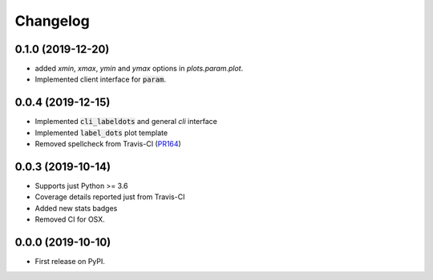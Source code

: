 Changelog
=========

0.1.0 (2019-12-20)
------------------

* added `xmin`, `xmax`, `ymin` and `ymax` options in `plots.param.plot`.
* Implemented client interface for :code:`param`.

0.0.4 (2019-12-15)
------------------

* Implemented :code:`cli_labeldots` and general `cli` interface
* Implemented :code:`label_dots` plot template
* Removed spellcheck from Travis-CI (`PR164`_)

0.0.3 (2019-10-14)
------------------

* Supports just Python >= 3.6
* Coverage details reported just from Travis-CI
* Added new stats badges
* Removed CI for OSX.


0.0.0 (2019-10-10)
------------------

* First release on PyPI.

.. _PR164: https://github.com/ionelmc/cookiecutter-pylibrary/pull/164
